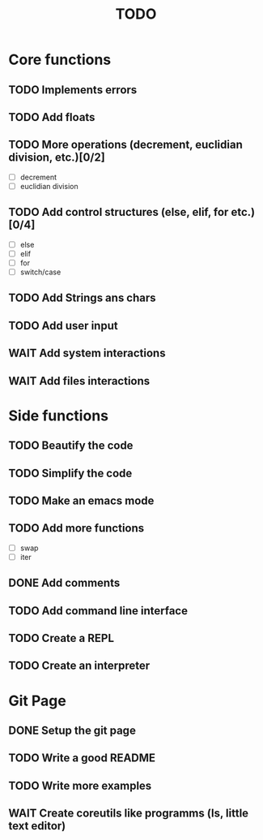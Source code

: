 #+TITLE: TODO
* Core functions
** TODO Implements errors
** TODO Add floats
** TODO More operations (decrement, euclidian division, etc.)[0/2]
+ [ ] decrement
+ [ ] euclidian division
** TODO Add control structures (else, elif, for etc.)[0/4]
+ [ ] else
+ [ ] elif
+ [ ] for
+ [ ] switch/case
** TODO Add Strings ans chars
** TODO Add user input
** WAIT Add system interactions
** WAIT Add files interactions
* Side functions
** TODO Beautify the code
** TODO Simplify the code
** TODO Make an emacs mode
** TODO Add more functions
+ [ ] swap
+ [ ] iter
** DONE Add comments
** TODO Add command line interface
** TODO Create a REPL
** TODO Create an interpreter
* Git Page
** DONE Setup the git page
** TODO Write a good README
** TODO Write more examples
** WAIT Create coreutils like programms (ls, little text editor)
